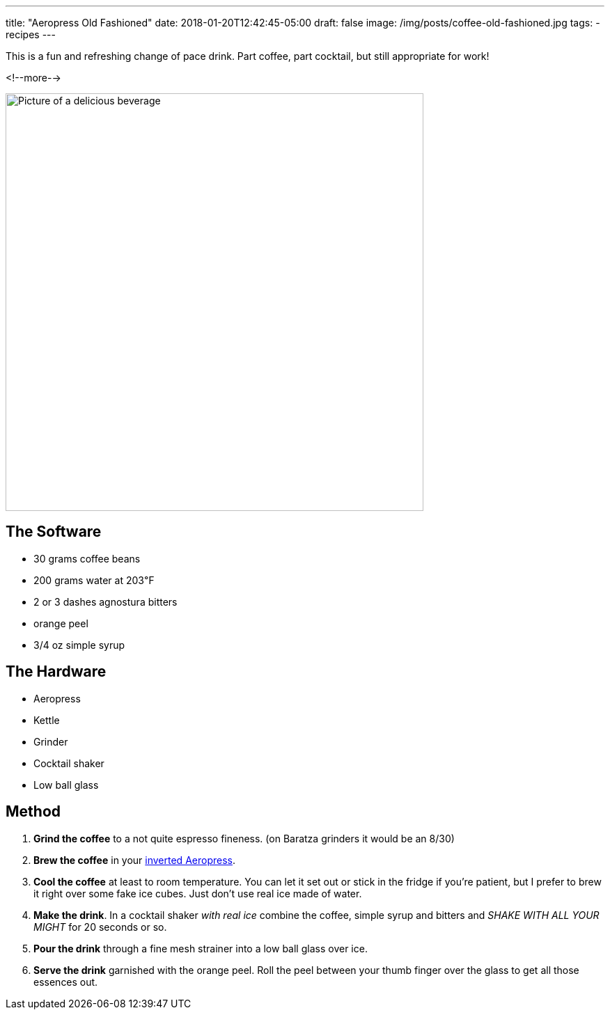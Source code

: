 ---
title: "Aeropress Old Fashioned"
date: 2018-01-20T12:42:45-05:00
draft: false
image: /img/posts/coffee-old-fashioned.jpg
tags:
- recipes
---

This is a fun and refreshing change of pace drink. Part coffee, part cocktail, but still appropriate for work!

<!--more-->

image::/img/posts/coffee-old-fashioned.jpg[Picture of a delicious beverage, 600]

== The Software

[.ingredients]
* 30 grams coffee beans
* 200 grams water at 203&#8457;
* 2 or 3 dashes agnostura bitters
* orange peel
* 3/4 oz simple syrup

== The Hardware

[.ingredients]
* Aeropress
* Kettle
* Grinder
* Cocktail shaker
* Low ball glass

== Method

1. **Grind the coffee** to a not quite espresso fineness. (on Baratza grinders it would be an 8/30)
2. **Brew the coffee** in your link:/coffee/aeropress-method/[inverted Aeropress].
3. **Cool the coffee** at least to room temperature. You can let it set out or stick in the fridge if you're patient, but I prefer to brew it right over some fake ice cubes. Just don't use real ice made of water.
4. **Make the drink**. In a cocktail shaker _with real ice_ combine the coffee, simple syrup and bitters and _SHAKE WITH ALL YOUR MIGHT_ for 20 seconds or so.
5. **Pour the drink** through a fine mesh strainer into a low ball glass over ice.
6. **Serve the drink** garnished with the orange peel. Roll the peel between your thumb finger over the glass to get all those essences out.
